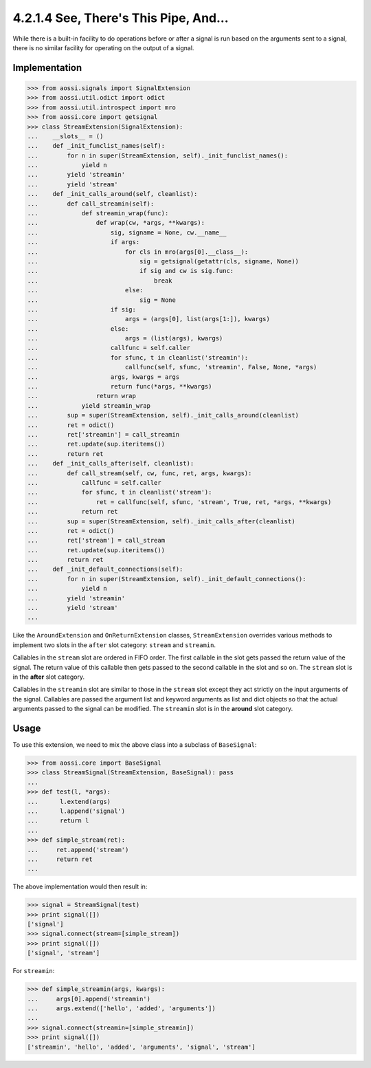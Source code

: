=======================================
4.2.1.4 See, There's This Pipe, And...
=======================================

While there is a built-in facility to do operations before or after a
signal is run based on the arguments sent to a signal, there is no similar
facility for operating on the output of a signal.

Implementation
---------------

>>> from aossi.signals import SignalExtension
>>> from aossi.util.odict import odict
>>> from aossi.util.introspect import mro
>>> from aossi.core import getsignal
>>> class StreamExtension(SignalExtension):
...    __slots__ = ()
...    def _init_funclist_names(self):
...        for n in super(StreamExtension, self)._init_funclist_names():
...            yield n
...        yield 'streamin'
...        yield 'stream'
...    def _init_calls_around(self, cleanlist):
...        def call_streamin(self):
...            def streamin_wrap(func):
...                def wrap(cw, *args, **kwargs):
...                    sig, signame = None, cw.__name__
...                    if args:
...                        for cls in mro(args[0].__class__):
...                            sig = getsignal(getattr(cls, signame, None))
...                            if sig and cw is sig.func:
...                                break
...                        else:
...                            sig = None
...                    if sig:
...                        args = (args[0], list(args[1:]), kwargs)
...                    else:
...                        args = (list(args), kwargs)
...                    callfunc = self.caller
...                    for sfunc, t in cleanlist('streamin'):
...                        callfunc(self, sfunc, 'streamin', False, None, *args)
...                    args, kwargs = args
...                    return func(*args, **kwargs)
...                return wrap
...            yield streamin_wrap
...        sup = super(StreamExtension, self)._init_calls_around(cleanlist)
...        ret = odict()
...        ret['streamin'] = call_streamin
...        ret.update(sup.iteritems())
...        return ret
...    def _init_calls_after(self, cleanlist):
...        def call_stream(self, cw, func, ret, args, kwargs):
...            callfunc = self.caller
...            for sfunc, t in cleanlist('stream'):
...                ret = callfunc(self, sfunc, 'stream', True, ret, *args, **kwargs)
...            return ret
...        sup = super(StreamExtension, self)._init_calls_after(cleanlist)
...        ret = odict()
...        ret['stream'] = call_stream
...        ret.update(sup.iteritems())
...        return ret
...    def _init_default_connections(self):
...        for n in super(StreamExtension, self)._init_default_connections():
...            yield n
...        yield 'streamin'
...        yield 'stream'
...

Like the ``AroundExtension`` and ``OnReturnExtension`` classes,
``StreamExtension`` overrides various methods to implement two slots in the
``after`` slot category: ``stream`` and ``streamin``.

Callables in the ``stream`` slot are ordered in FIFO order. The first
callable in the slot gets passed the return value of the signal. The return
value of this callable then gets passed to the second callable in the slot
and so on. The ``stream`` slot is in the **after** slot category.

Callables in the ``streamin`` slot are similar to those in the ``stream``
slot except they act strictly on the input arguments of the signal.
Callables are passed the argument list and keyword arguments as list and
dict objects so that the actual arguments passed to the signal can be
modified. The ``streamin`` slot is in the **around** slot category.


Usage
------

To use this extension, we need to mix the above class into a subclass of
``BaseSignal``:

>>> from aossi.core import BaseSignal
>>> class StreamSignal(StreamExtension, BaseSignal): pass
...
>>> def test(l, *args):
...      l.extend(args)
...      l.append('signal')
...      return l
...
>>> def simple_stream(ret):
...     ret.append('stream')
...     return ret
...


The above implementation would then result in:

>>> signal = StreamSignal(test)
>>> print signal([])
['signal']
>>> signal.connect(stream=[simple_stream])
>>> print signal([])
['signal', 'stream']

For ``streamin``:

>>> def simple_streamin(args, kwargs):
...     args[0].append('streamin')
...     args.extend(['hello', 'added', 'arguments'])
...
>>> signal.connect(streamin=[simple_streamin])
>>> print signal([])
['streamin', 'hello', 'added', 'arguments', 'signal', 'stream']

